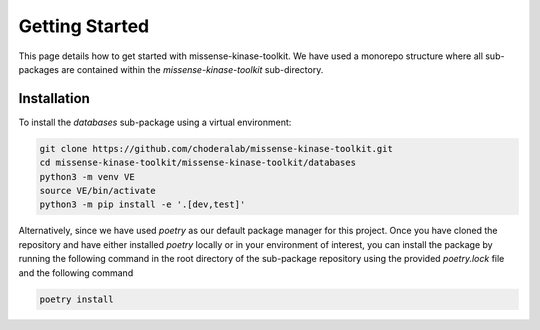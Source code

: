 Getting Started
===============

This page details how to get started with missense-kinase-toolkit. We have used a monorepo structure where all sub-packages are contained within the `missense-kinase-toolkit` sub-directory.

Installation
++++++++++++

To install the `databases` sub-package using a virtual environment:

.. code-block:: bash

    git clone https://github.com/choderalab/missense-kinase-toolkit.git
    cd missense-kinase-toolkit/missense-kinase-toolkit/databases
    python3 -m venv VE
    source VE/bin/activate
    python3 -m pip install -e '.[dev,test]'

Alternatively, since we have used `poetry` as our default package manager for this project. Once you have cloned the repository and have either installed `poetry` locally or in your environment of interest, you can install the package by running the following command in the root directory of the sub-package repository using the provided `poetry.lock` file and the following command

.. code-block:: bash

    poetry install

